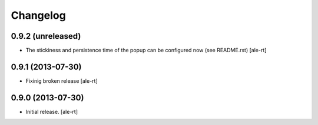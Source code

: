 Changelog
=========


0.9.2 (unreleased)
------------------

- The stickiness and persistence time of the popup can be configured now
  (see README.rst)
  [ale-rt]


0.9.1 (2013-07-30)
------------------

- Fixinig broken release [ale-rt]


0.9.0 (2013-07-30)
------------------

- Initial release.
  [ale-rt]

